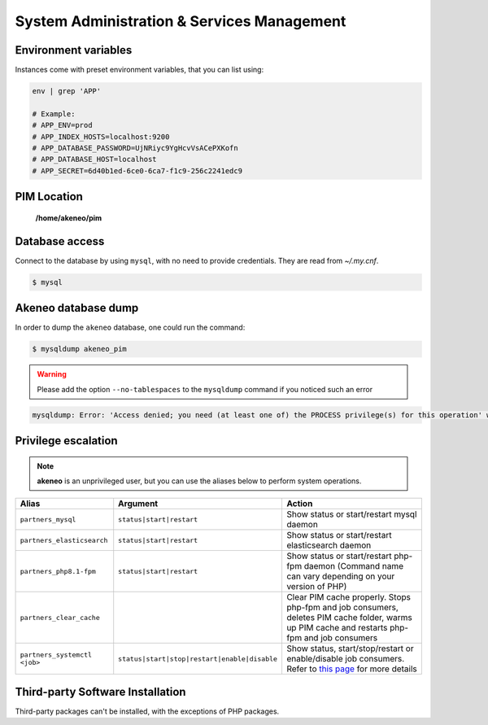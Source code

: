 System Administration & Services Management
===========================================

Environment variables
---------------------

Instances come with preset environment variables, that you can list using:

.. code-block:: bash

    env | grep 'APP'

    # Example:
    # APP_ENV=prod
    # APP_INDEX_HOSTS=localhost:9200
    # APP_DATABASE_PASSWORD=UjNRiyc9YgHcvVsACePXKofn
    # APP_DATABASE_HOST=localhost
    # APP_SECRET=6d40b1ed-6ce0-6ca7-f1c9-256c2241edc9

PIM Location
------------

 **/home/akeneo/pim**

Database access
---------------

Connect to the database by using ``mysql``, with no need to provide credentials. They are read from `~/.my.cnf`.

.. code-block:: bash

    $ mysql

Akeneo database dump
--------------------

In order to dump the ``akeneo`` database, one could run the command:

.. code-block:: bash

    $ mysqldump akeneo_pim

.. warning::

    Please add the option ``--no-tablespaces`` to the ``mysqldump`` command if you noticed such an error

.. code-block:: bash

    mysqldump: Error: 'Access denied; you need (at least one of) the PROCESS privilege(s) for this operation' when trying to dump tablespaces

Privilege escalation
--------------------

.. note::

    **akeneo** is an unprivileged user, but you can use the aliases below to perform system operations.

============================ ============================================ ======
Alias                        Argument                                     Action
============================ ============================================ ======
``partners_mysql``           ``status|start|restart``                     Show status or start/restart mysql daemon
``partners_elasticsearch``   ``status|start|restart``                     Show status or start/restart elasticsearch daemon
``partners_php8.1-fpm``      ``status|start|restart``                     Show status or start/restart php-fpm daemon (Command name can vary depending on your version of PHP)
``partners_clear_cache``                                                  Clear PIM cache properly. Stops php-fpm and job consumers, deletes PIM cache folder, warms up PIM cache and restarts php-fpm and job consumers
``partners_systemctl <job>`` ``status|start|stop|restart|enable|disable`` Show status, start/stop/restart or enable/disable job consumers. Refer to `this page <job_consumers_and_workers.rst>`_ for more details
============================ ============================================ ======

Third-party Software Installation
---------------------------------

Third-party packages can't be installed, with the exceptions of PHP packages.
